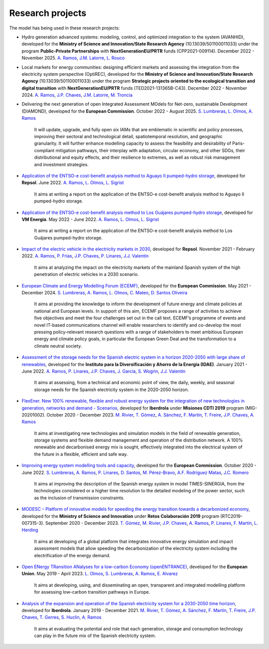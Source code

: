 .. openTEPES documentation master file, created by Andres Ramos

Research projects
=================
The model has being used in these research projects:

- Hydro generation advanced systems: modeling, control, and optimized integration to the system (AVANHID), developed for the **Ministry of Science and Innovation/State Research Agency** (10.13039/501100011033) under the program **Public-Private Partnerships** with **NextGenerationEU/PRTR** funds (CPP2021-009114). December 2022 - November 2025.
  `A. Ramos <https://www.iit.comillas.edu/people/aramos>`_, `J.M. Latorre <https://www.iit.comillas.edu/people/jesuslc>`_, `L. Rouco <https://www.iit.comillas.edu/people/rouco>`_

.. image:: ../img/ColabPP.jpg
   :scale: 30%
   :align: center

- Local markets for energy communities: designing efficient markets and assessing the integration from the electricity system perspective (OptiREC), developed for the **Ministry of Science and Innovation/State Research Agency** (10.13039/501100011033) under the program **Strategic projects oriented to the ecological transition and digital transition** with **NextGenerationEU/PRTR** funds (TED2021-131365B-C43). December 2022 - November 2024.
  `A. Ramos <https://www.iit.comillas.edu/people/aramos>`_, `J.P. Chaves <https://www.iit.comillas.edu/people/jchaves>`_, `J.M. Latorre <https://www.iit.comillas.edu/people/jesuslc>`_, `M. Troncia <https://www.iit.comillas.edu/people/mtroncia>`_

.. image:: ../img/ColabPP.jpg
   :scale: 30%
   :align: center

- Delivering the next generation of open Integrated Assessment MOdels for Net-zero, sustainable Development (DIAMOND), developed for the **European Commission**. October 2022 - August 2025.
  `S. Lumbreras <https://www.iit.comillas.edu/people/slumbreras>`_, `L. Olmos <https://www.iit.comillas.edu/people/olmos>`_, `A. Ramos <https://www.iit.comillas.edu/people/aramos>`_

    It will update, upgrade, and fully open six IAMs that are emblematic in scientific and policy processes, improving their sectoral and technological detail, spatiotemporal resolution, and geographic granularity.
    It will further enhance modelling capacity to assess the feasibility and desirability of Paris-compliant mitigation pathways, their interplay with adaptation, circular economy, and other SDGs,
    their distributional and equity effects, and their resilience to extremes, as well as robust risk management and investment strategies.

- `Application of the ENTSO-e cost-benefit analysis method to Aguayo II pumped-hydro storage <https://www.iit.comillas.edu/proyectos/mostrar_proyecto.php.en?nombre_abreviado=Repsol_AguayoII>`_, developed for **Repsol**.
  June 2022. `A. Ramos <https://www.iit.comillas.edu/people/aramos>`_, `L. Olmos <https://www.iit.comillas.edu/people/olmos>`_, `L. Sigrist <https://www.iit.comillas.edu/people/lsigrist>`_

    It aims at writing a report on the application of the ENTSO-e cost-benefit analysis method to Aguayo II pumped-hydro storage.

- `Application of the ENTSO-e cost-benefit analysis method to Los Guájares pumped-hydro storage <https://www.iit.comillas.edu/proyectos/mostrar_proyecto.php.en?nombre_abreviado=VMEnergia_LosGuajares>`_, developed for **VM Energía**.
  May 2022 - June 2022. `A. Ramos <https://www.iit.comillas.edu/people/aramos>`_, `L. Olmos <https://www.iit.comillas.edu/people/olmos>`_, `L. Sigrist <https://www.iit.comillas.edu/people/lsigrist>`_

    It aims at writing a report on the application of the ENTSO-e cost-benefit analysis method to Los Guájares pumped-hydro storage.

- `Impact of the electric vehicle in the electricity markets in 2030 <https://www.iit.comillas.edu/proyectos/mostrar_proyecto.php.en?nombre_abreviado=REPSOL_VE>`_, developed for **Repsol**.
  November 2021 - February 2022. `A. Ramos <https://www.iit.comillas.edu/people/aramos>`_, `P. Frías <https://www.iit.comillas.edu/people/pablof>`_, `J.P. Chaves <https://www.iit.comillas.edu/people/jchaves>`_,
  `P. Linares <https://www.iit.comillas.edu/people/pedrol>`_, `J.J. Valentín <https://www.iit.comillas.edu/people/jjvalentin>`_

    It aims at analyzing the impact on the electricity markets of the mainland Spanish system of the high penetration of electric vehicles in a 2030 scenario.

- `European Climate and Energy Modelling Forum (ECEMF) <https://ecemf.eu/>`_, developed for the **European Commission**.
  May 2021 - December 2024.
  `S. Lumbreras <https://www.iit.comillas.edu/people/slumbreras>`_, `A. Ramos <https://www.iit.comillas.edu/people/aramos>`_, `L. Olmos <https://www.iit.comillas.edu/people/olmos>`_,
  `C. Mateo <https://www.iit.comillas.edu/people/cmateo>`_, `D. Santos Oliveira <https://www.iit.comillas.edu/people/doliveira>`_

    It aims at providing the knowledge to inform the development of future energy and climate policies at national and European levels. In support of this aim, ECEMF proposes a range of activities to achieve five objectives and meet the four challenges set out in the call text.
    ECEMF’s programme of events and novel IT-based communications channel will enable researchers to identify and co-develop the most pressing policy-relevant research questions with a range of stakeholders to meet ambitious European energy and climate policy goals,
    in particular the European Green Deal and the transformation to a climate neutral society.

.. image:: ../img/ECEMF.png
   :scale: 10%
   :align: center

- `Assessment of the storage needs for the Spanish electric system in a horizon 2020-2050 with large share of renewables <https://www.iit.comillas.edu/proyectos/mostrar_proyecto.php.en?nombre_abreviado=IDAE_Almacenamiento>`_, developed for
  the **Instituto para la Diversificación y Ahorro de la Energía (IDAE)**. January 2021 - June 2022.
  `A. Ramos <https://www.iit.comillas.edu/people/aramos>`_, `P. Linares <https://www.iit.comillas.edu/people/pedrol>`_, `J.P. Chaves <https://www.iit.comillas.edu/people/jchaves>`_,
  `J. García <https://www.iit.comillas.edu/people/javiergg>`_, `S. Wogrin <https://www.iit.comillas.edu/people/swogrin>`_, `J.J. Valentín <https://www.iit.comillas.edu/people/jjvalentin>`_

    It aims at assessing, from a technical and economic point of view, the daily, weekly, and seasonal storage needs for the Spanish electricity system in the 2020-2050 horizon.

- `FlexEner. New 100% renewable, flexible and robust energy system for the integration of new technologies in generation, networks and demand - Scenarios <https://www.iit.comillas.edu/proyectos/mostrar_proyecto.php.en?nombre_abreviado=FLEXENER_IBD-GEN_ESCENARIOS>`_, developed for **Iberdrola** under **Misiones CDTI 2019** program (MIG-20201002).
  October 2020 - December 2023.
  `M. Rivier <https://www.iit.comillas.edu/people/michel>`_, `T. Gómez <https://www.iit.comillas.edu/people/tomas>`_, `A. Sánchez <https://www.iit.comillas.edu/people/alvaro>`_,
  `F. Martín <https://www.iit.comillas.edu/people/fmartin>`_, `T. Freire <https://www.iit.comillas.edu/people/tfreire>`_, `J.P. Chaves <https://www.iit.comillas.edu/people/jchaves>`_,
  `A. Ramos <https://www.iit.comillas.edu/people/aramos>`_

    It aims at investigating new technologies and simulation models in the field of renewable generation, storage systems and flexible demand management and operation of the distribution network.
    A 100% renewable and decarbonised energy mix is sought, effectively integrated into the electrical system of the future in a flexible, efficient and safe way.

- `Improving energy system modelling tools and capacity <https://www.iit.comillas.edu/proyectos/mostrar_proyecto.php.en?nombre_abreviado=REFORMS>`_, developed for the **European Commission**.
  October 2020 - June 2022.
  `S. Lumbreras <https://www.iit.comillas.edu/people/slumbreras>`_, `A. Ramos <https://www.iit.comillas.edu/people/aramos>`_, `P. Linares <https://www.iit.comillas.edu/people/pedrol>`_, `D. Santos <https://www.iit.comillas.edu/people/doliveira>`_,
  `M. Pérez-Bravo <https://www.iit.comillas.edu/people/mperezb>`_, `A.F. Rodríguez Matas <https://www.iit.comillas.edu/people/afrmatas>`_, `J.C. Romero <https://www.iit.comillas.edu/people/jcromero>`_

    It aims at improving the description of the Spanish energy system in model TIMES-SINERGIA, from the technologies considered or a higher time resolution to the detailed modeling of the power sector, such as the inclusion of transmission constraints.

- `MODESC – Platform of innovative models for speeding the energy transition towards a decarbonized economy <https://www.iit.comillas.edu/proyectos/mostrar_proyecto.php.en?nombre_abreviado=MODESC_RETOS>`_, developed for the **Ministry of Science and Innovation** under **Retos Colaboración 2019** program (RTC2019-007315-3).
  September 2020 - December 2023.
  `T. Gómez <https://www.iit.comillas.edu/people/tomas>`_, `M. Rivier <https://www.iit.comillas.edu/people/michel>`_, `J.P. Chaves <https://www.iit.comillas.edu/people/jchaves>`_,
  `A. Ramos <https://www.iit.comillas.edu/people/aramos>`_, `P. Linares <https://www.iit.comillas.edu/people/pedrol>`_, `F. Martín <https://www.iit.comillas.edu/people/fmartin>`_,
  `L. Herding <https://www.iit.comillas.edu/people/lherding>`_

    It aims at developing of a global platform that integrates innovative energy simulation and impact assessment models that allow speeding the decarbonization of the electricity system including the electrification of the energy demand.

- `Open ENergy TRansition ANalyses for a low-carbon Economy (openENTRANCE) <https://openentrance.eu/>`_, developed for the **European Union**. May 2019 - April 2023.
  `L. Olmos <https://www.iit.comillas.edu/people/olmos>`_, `S. Lumbreras <https://www.iit.comillas.edu/people/slumbreras>`_, `A. Ramos <https://www.iit.comillas.edu/people/aramos>`_,
  `E. Alvarez <https://www.iit.comillas.edu/people/ealvarezq>`_

    It aims at developing, using, and disseminating an open, transparent and integrated modelling platform for assessing low-carbon transition pathways in Europe.

.. image:: ../img/open-entrance_logo.png
   :scale: 40%
   :align: center

- `Analysis of the expansion and operation of the Spanish electricity system for a 2030-2050 time horizon <https://www.iit.comillas.edu/proyectos/mostrar_proyecto.php.en?nombre_abreviado=IBD_ANALISIS_H2030-50>`_, developed for **Iberdrola**.
  January 2019 - December 2021. `M. Rivier <https://www.iit.comillas.edu/people/michel>`_, `T. Gómez <https://www.iit.comillas.edu/people/tomas>`_, `A. Sánchez <https://www.iit.comillas.edu/people/alvaro>`_,
  `F. Martín <https://www.iit.comillas.edu/people/fmartin>`_, `T. Freire <https://www.iit.comillas.edu/people/tfreire>`_, `J.P. Chaves <https://www.iit.comillas.edu/people/jchaves>`_, `T. Gerres <https://www.iit.comillas.edu/people/tgerres>`_,
  `S. Huclin <https://www.iit.comillas.edu/people/shuclin>`_, `A. Ramos <https://www.iit.comillas.edu/people/aramos>`_

    It aims at evaluating the potential and role that each generation, storage and consumption technology can play in the future mix of the Spanish electricity system.
